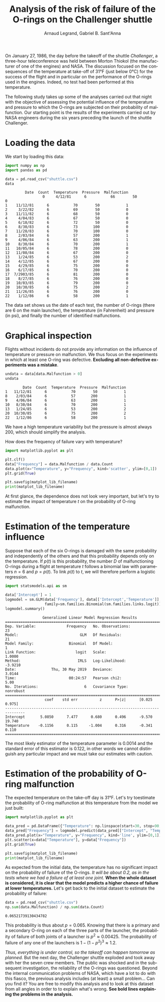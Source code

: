 #+TITLE: Analysis of the risk of failure of the O-rings on the Challenger shuttle
#+AUTHOR: Arnaud Legrand, Gabriel B. Sant'Anna
#+LANGUAGE: en

#+HTML_HEAD: <link rel="stylesheet" type="text/css" href="http://www.pirilampo.org/styles/readtheorg/css/htmlize.css"/>
#+HTML_HEAD: <link rel="stylesheet" type="text/css" href="http://www.pirilampo.org/styles/readtheorg/css/readtheorg.css"/>
#+HTML_HEAD: <script src="https://ajax.googleapis.com/ajax/libs/jquery/2.1.3/jquery.min.js"></script>
#+HTML_HEAD: <script src="https://maxcdn.bootstrapcdn.com/bootstrap/3.3.4/js/bootstrap.min.js"></script>
#+HTML_HEAD: <script type="text/javascript" src="http://www.pirilampo.org/styles/lib/js/jquery.stickytableheaders.js"></script>
#+HTML_HEAD: <script type="text/javascript" src="http://www.pirilampo.org/styles/readtheorg/js/readtheorg.js"></script>

#+LATEX_HEADER: \usepackage{a4}
#+LATEX_HEADER: \usepackage[french]{babel}

# #+PROPERTY: header-args  :session  :exports both


On January 27, 1986, the day before the takeoff of the shuttle /Challenger/, a three-hour teleconference was held between Morton Thiokol (the manufacturer of one of the engines) and NASA.
The discussion focused on the consequences of the temperature at take-off of 31°F (just below 0°C) for the success of the flight and in particular on the performance of the O-rings used in the engines.
Indeed, no test had been performed at this temperature.

The following study takes up some of the analyses carried out that night with the objective of assessing the potential influence of the temperature and pressure to which the O-rings are subjected on their probability of malfunction.
Our starting point is the results of the experiments carried out by NASA engineers during the six years preceding the launch of the shuttle Challenger.


* Loading the data

We start by loading this data:

#+begin_src python :results value :session *python* :exports both
import numpy as np
import pandas as pd

data = pd.read_csv("shuttle.csv")
data
#+end_src

#+RESULTS:
#+begin_example
         Date  Count  Temperature  Pressure  Malfunction
				 0     4/12/81      6           66        50            0
1    11/12/81      6           70        50            1
2     3/22/82      6           69        50            0
3    11/11/82      6           68        50            0
4     4/04/83      6           67        50            0
5     6/18/82      6           72        50            0
6     8/30/83      6           73       100            0
7    11/28/83      6           70       100            0
8     2/03/84      6           57       200            1
9     4/06/84      6           63       200            1
10    8/30/84      6           70       200            1
11   10/05/84      6           78       200            0
12   11/08/84      6           67       200            0
13    1/24/85      6           53       200            2
14    4/12/85      6           67       200            0
15    4/29/85      6           75       200            0
16    6/17/85      6           70       200            0
17  7/2903/85      6           81       200            0
18    8/27/85      6           76       200            0
19   10/03/85      6           79       200            0
20   10/30/85      6           75       200            2
21   11/26/85      6           76       200            0
22    1/12/86      6           58       200            1
#+end_example

The data set shows us the date of each test, the number of O-rings (there are 6 on the main launcher), the temperature (in Fahrenheit) and pressure (in psi), and finally the number of identified malfunctions.


* Graphical inspection

Flights without incidents do not provide any information on the influence of temperature or pressure on malfunction.
We thus focus on the experiments in which at least one O-ring was defective.
*Excluding all non-defective experiments was a mistake*.

#+begin_src python :results value :session *python* :exports both
undata = data[data.Malfunction > 0]
undata
#+end_src

#+RESULTS:
:         Date  Count  Temperature  Pressure  Malfunction
: 1   11/12/81      6           70        50            1
: 8    2/03/84      6           57       200            1
: 9    4/06/84      6           63       200            1
: 10   8/30/84      6           70       200            1
: 13   1/24/85      6           53       200            2
: 20  10/30/85      6           75       200            2
: 22   1/12/86      6           58       200            1

We have a high temperature variability but the pressure is almost always 200, which should simplify the analysis.

How does the frequency of failure vary with temperature?

#+begin_src python :results output file :var matplot_lib_filename="freq_temp_python.png" :exports both :session *python*
import matplotlib.pyplot as plt

plt.clf()
data["Frequency"] = data.Malfunction / data.Count
data.plot(x="Temperature", y="Frequency", kind='scatter', ylim=[0,1])
plt.grid(True)

plt.savefig(matplot_lib_filename)
print(matplot_lib_filename)
#+end_src

#+RESULTS:
[[file:freq_temp_python.png]]

At first glance, the dependence does not look very important, but let's try to estimate the impact of temperature $t$ on the probability of O-ring malfunction.


* Estimation of the temperature influence

Suppose that each of the six O-rings is damaged with the same probability and independently of the others and that this probability depends only on the temperature.
If $p(t)$ is this probability, the number $D$ of malfunctioning O-rings during a flight at temperature $t$ follows a binomial law with parameters $n=6$ and $p=p(t)$.
To link $p(t)$ to $t$, we will therefore perform a logistic regression.

#+begin_src python :results value :session *python* :exports both
import statsmodels.api as sm

data['Intercept'] = 1
logmodel = sm.GLM(data['Frequency'], data[['Intercept','Temperature']],
                  family=sm.families.Binomial(sm.families.links.logit)).fit()
logmodel.summary()
#+end_src

#+RESULTS:
#+begin_example
                 Generalized Linear Model Regression Results
==============================================================================
Dep. Variable:              Frequency   No. Observations:                   23
Model:                            GLM   Df Residuals:                       21
Model Family:                Binomial   Df Model:                            1
Link Function:                  logit   Scale:                          1.0000
Method:                          IRLS   Log-Likelihood:                -3.9210
Date:                Thu, 30 May 2019   Deviance:                       3.0144
Time:                        00:24:57   Pearson chi2:                     5.00
No. Iterations:                     6   Covariance Type:             nonrobust
===============================================================================
                  coef    std err          z      P>|z|      [0.025      0.975]
-------------------------------------------------------------------------------
Intercept       5.0850      7.477      0.680      0.496      -9.570      19.740
Temperature    -0.1156      0.115     -1.004      0.316      -0.341       0.110
===============================================================================
#+end_example

The most likely estimator of the temperature parameter is 0.0014 and the standard error of this estimator is 0.122, in other words we cannot distinguish any particular impact and we must take our estimates with caution.


* Estimation of the probability of O-ring malfunction

The expected temperature on the take-off day is 31°F.
Let's try toestimate the probability of O-ring malfunction at this temperature from the model we just built:

#+begin_src python :results output file :var matplot_lib_filename="proba_estimate_python.png" :exports both :session *python*
import matplotlib.pyplot as plt

data_pred = pd.DataFrame({"Temperature": np.linspace(start=30, stop=90, num=121), "Intercept": 1})
data_pred["Frequency"] = logmodel.predict(data_pred[["Intercept", "Temperature"]])
data_pred.plot(x="Temperature", y="Frequency", kind='line', ylim=[0,1])
plt.scatter(x=data["Temperature"], y=data["Frequency"])
plt.grid(True)

plt.savefig(matplot_lib_filename)
print(matplot_lib_filename)
#+end_src

#+RESULTS:
[[file:proba_estimate_python.png]]

As expected from the initial data, the temperature has no significant impact on the probability of failure of the O-rings.
/It will be about 0.2, as in the tests where we had a failure of at least one joint./
*When the whole dataset is considered, it is clear that the model predicts a higher chance of failure at lower temperatures.*
Let's get back to the initial dataset to estimate the probability of failure:

#+begin_src python :results value :session *python* :exports both
data = pd.read_csv("shuttle.csv")
np.sum(data.Malfunction) / np.sum(data.Count)
#+end_src

#+RESULTS:
: 0.06521739130434782

This probability is thus about $p=0.065$.
Knowing that there is a primary and a secondary O-ring on each of the three parts of the launcher, the probability of failure of both joints of a launcher is $p^2 \approx 0.00425$.
The probability of failure of any one of the launchers is $1-(1-p^2)^3 \approx 1.2%$.

/Thus, everything is under control, so the takeoff can happen tomorrow as planned./
But the next day, the Challenger shuttle exploded and took away with her the seven crew members.
The public was shocked and in the subsequent investigation, the reliability of the O-rings was questioned.
Beyond the internal communication problems of NASA, which have a lot to do with this fiasco, the previous analysis includes (at least) a small problem...
Can you find it?
You are free to modify this analysis and to look at this dataset from all angles in order to to explain what's wrong.
*See bold lines explaining the problems in the analysis.*
